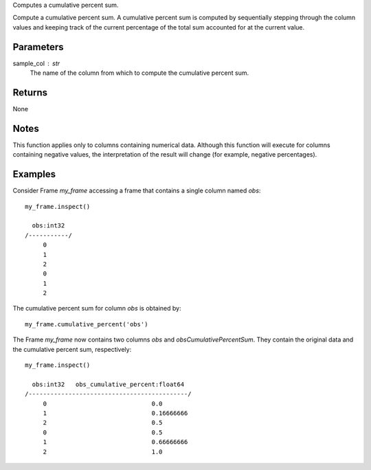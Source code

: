 Computes a cumulative percent sum.

Compute a cumulative percent sum.
A cumulative percent sum is computed by sequentially stepping through the
column values and keeping track of the current percentage of the total sum
accounted for at the current value.

Parameters
----------
sample_col : str
    The name of the column from which to compute the cumulative percent sum.

Returns
-------
None

Notes
-----
This function applies only to columns containing numerical data.
Although this function will execute for columns containing negative
values, the interpretation of the result will change (for example,
negative percentages).

Examples
--------
Consider Frame *my_frame* accessing a frame that contains a single
column named *obs*::

    my_frame.inspect()

      obs:int32
    /-----------/
         0
         1
         2
         0
         1
         2

The cumulative percent sum for column *obs* is obtained by::

    my_frame.cumulative_percent('obs')

The Frame *my_frame* now contains two columns *obs* and
*obsCumulativePercentSum*.
They contain the original data and the cumulative percent sum,
respectively::

    my_frame.inspect()

      obs:int32   obs_cumulative_percent:float64
    /--------------------------------------------/
         0                             0.0
         1                             0.16666666
         2                             0.5
         0                             0.5
         1                             0.66666666
         2                             1.0

